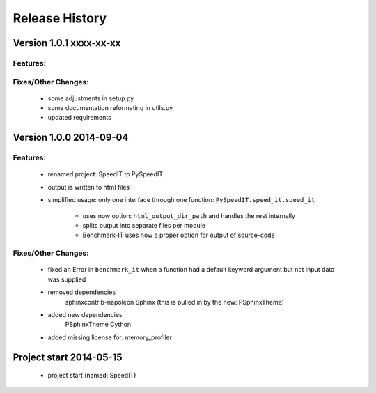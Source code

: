===============
Release History
===============

.. _whats-new:

Version 1.0.1     xxxx-xx-xx
============================

Features:
---------

Fixes/Other Changes:
--------------------

   - some adjustments in setup.py
   - some documentation reformating in utils.py
   - updated requirements


Version 1.0.0     2014-09-04
============================

Features:
---------

   - renamed project: SpeedIT to PySpeedIT
   - output is written to html files
   - simplified usage: only one interface through one function: ``PySpeedIT.speed_it.speed_it``

      - uses now option: ``html_output_dir_path`` and handles the rest internally
      - splits output into separate files per module
      - Benchmark-IT uses now a proper option for output of source-code


Fixes/Other Changes:
--------------------

   - fixed an Error in ``benchmark_it`` when a function had a default keyword argument but not input data was supplied

   - removed dependencies
      sphinxcontrib-napoleon
      Sphinx (this is pulled in by the new: PSphinxTheme)

   - added new dependencies
      PSphinxTheme
      Cython

   - added missing license for: memory_profiler


Project start 2014-05-15
========================

   - project start (named: SpeedIT)
